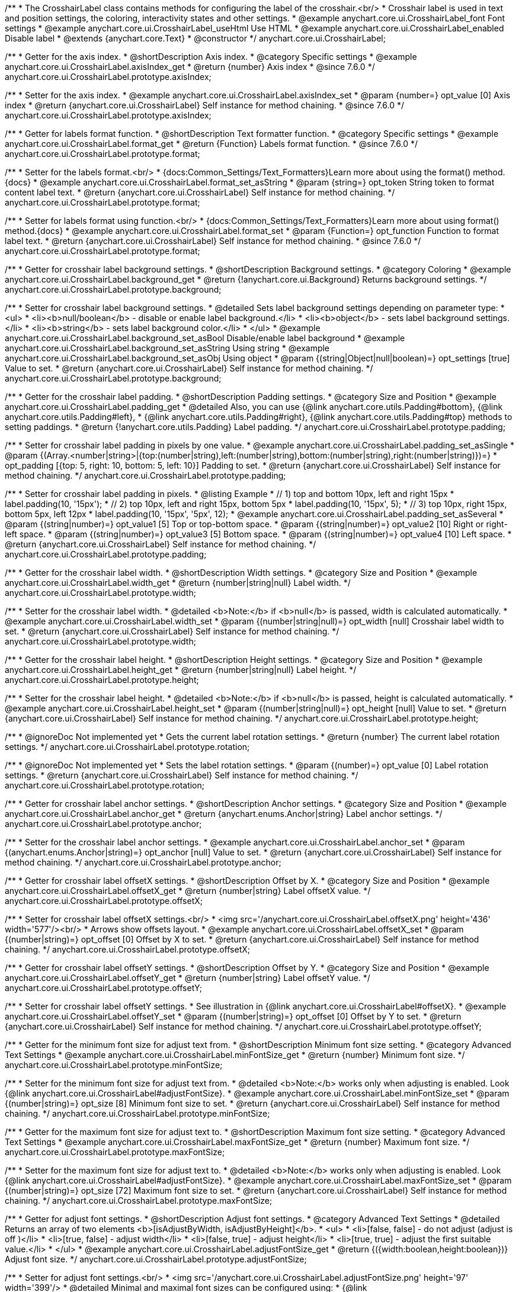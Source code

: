 /**
 * The CrosshairLabel class contains methods for configuring the label of the crosshair.<br/>
 * Crosshair label is used in text and position settings, the coloring, interactivity states and other settings.
 * @example anychart.core.ui.CrosshairLabel_font Font settings
 * @example anychart.core.ui.CrosshairLabel_useHtml Use HTML
 * @example anychart.core.ui.CrosshairLabel_enabled Disable label
 * @extends {anychart.core.Text}
 * @constructor
 */
anychart.core.ui.CrosshairLabel;


//----------------------------------------------------------------------------------------------------------------------
//
//  anychart.core.ui.CrosshairLabel.prototype.axisIndex
//
//----------------------------------------------------------------------------------------------------------------------

/**
 * Getter for the axis index.
 * @shortDescription Axis index.
 * @category Specific settings
 * @example anychart.core.ui.CrosshairLabel.axisIndex_get
 * @return {number} Axis index
 * @since 7.6.0
 */
anychart.core.ui.CrosshairLabel.prototype.axisIndex;

/**
 * Setter for the axis index.
 * @example anychart.core.ui.CrosshairLabel.axisIndex_set
 * @param {number=} opt_value [0] Axis index
 * @return {anychart.core.ui.CrosshairLabel} Self instance for method chaining.
 * @since 7.6.0
 */
anychart.core.ui.CrosshairLabel.prototype.axisIndex;


//----------------------------------------------------------------------------------------------------------------------
//
//  anychart.core.ui.CrosshairLabel.prototype.format
//
//----------------------------------------------------------------------------------------------------------------------

/**
 * Getter for labels format function.
 * @shortDescription Text formatter function.
 * @category Specific settings
 * @example anychart.core.ui.CrosshairLabel.format_get
 * @return {Function} Labels format function.
 * @since 7.6.0
 */
anychart.core.ui.CrosshairLabel.prototype.format;

/**
 * Setter for the labels format.<br/>
 * {docs:Common_Settings/Text_Formatters}Learn more about using the format() method.{docs}
 * @example anychart.core.ui.CrosshairLabel.format_set_asString
 * @param {string=} opt_token String token to format content label text.
 * @return {anychart.core.ui.CrosshairLabel} Self instance for method chaining.
 */
anychart.core.ui.CrosshairLabel.prototype.format;

/**
 * Setter for labels format using function.<br/>
 * {docs:Common_Settings/Text_Formatters}Learn more about using format() method.{docs}
 * @example anychart.core.ui.CrosshairLabel.format_set
 * @param {Function=} opt_function Function to format label text.
 * @return {anychart.core.ui.CrosshairLabel} Self instance for method chaining.
 * @since 7.6.0
 */
anychart.core.ui.CrosshairLabel.prototype.format;


//----------------------------------------------------------------------------------------------------------------------
//
//  anychart.core.ui.CrosshairLabel.prototype.background
//
//----------------------------------------------------------------------------------------------------------------------

/**
 * Getter for crosshair label background settings.
 * @shortDescription Background settings.
 * @category Coloring
 * @example anychart.core.ui.CrosshairLabel.background_get
 * @return {!anychart.core.ui.Background} Returns background settings.
 */
anychart.core.ui.CrosshairLabel.prototype.background;

/**
 * Setter for crosshair label background settings.
 * @detailed Sets label background settings depending on parameter type:
 * <ul>
 *   <li><b>null/boolean</b> - disable or enable label background.</li>
 *   <li><b>object</b> - sets label background settings.</li>
 *   <li><b>string</b> - sets label background color.</li>
 * </ul>
 * @example anychart.core.ui.CrosshairLabel.background_set_asBool Disable/enable label background
 * @example anychart.core.ui.CrosshairLabel.background_set_asString Using string
 * @example anychart.core.ui.CrosshairLabel.background_set_asObj Using object
 * @param {(string|Object|null|boolean)=} opt_settings [true] Value to set.
 * @return {anychart.core.ui.CrosshairLabel} Self instance for method chaining.
 */
anychart.core.ui.CrosshairLabel.prototype.background;


//----------------------------------------------------------------------------------------------------------------------
//
//  anychart.core.ui.CrosshairLabel.prototype.padding
//
//----------------------------------------------------------------------------------------------------------------------

/**
 * Getter for the crosshair label padding.
 * @shortDescription Padding settings.
 * @category Size and Position
 * @example anychart.core.ui.CrosshairLabel.padding_get
 * @detailed Also, you can use {@link anychart.core.utils.Padding#bottom}, {@link anychart.core.utils.Padding#left},
 * {@link anychart.core.utils.Padding#right}, {@link anychart.core.utils.Padding#top} methods to setting paddings.
 * @return {!anychart.core.utils.Padding} Label padding.
 */
anychart.core.ui.CrosshairLabel.prototype.padding;

/**
 * Setter for crosshair label padding in pixels by one value.
 * @example anychart.core.ui.CrosshairLabel.padding_set_asSingle
 * @param {(Array.<number|string>|{top:(number|string),left:(number|string),bottom:(number|string),right:(number|string)})=}
 * opt_padding [{top: 5, right: 10, bottom: 5, left: 10}] Padding to set.
 * @return {anychart.core.ui.CrosshairLabel} Self instance for method chaining.
 */
anychart.core.ui.CrosshairLabel.prototype.padding;

/**
 * Setter for crosshair label padding in pixels.
 * @listing Example
 * // 1) top and bottom 10px, left and right 15px
 * label.padding(10, '15px');
 * // 2) top 10px, left and right 15px, bottom 5px
 * label.padding(10, '15px', 5);
 * // 3) top 10px, right 15px, bottom 5px, left 12px
 * label.padding(10, '15px', '5px', 12);
 * @example anychart.core.ui.CrosshairLabel.padding_set_asSeveral
 * @param {(string|number)=} opt_value1 [5] Top or top-bottom space.
 * @param {(string|number)=} opt_value2 [10] Right or right-left space.
 * @param {(string|number)=} opt_value3 [5] Bottom space.
 * @param {(string|number)=} opt_value4 [10] Left space.
 * @return {anychart.core.ui.CrosshairLabel} Self instance for method chaining.
 */
anychart.core.ui.CrosshairLabel.prototype.padding;


//----------------------------------------------------------------------------------------------------------------------
//
//  anychart.core.ui.CrosshairLabel.prototype.width
//
//----------------------------------------------------------------------------------------------------------------------

/**
 * Getter for the crosshair label width.
 * @shortDescription Width settings.
 * @category Size and Position
 * @example anychart.core.ui.CrosshairLabel.width_get
 * @return {number|string|null} Label width.
 */
anychart.core.ui.CrosshairLabel.prototype.width;

/**
 * Setter for the crosshair label width.
 * @detailed <b>Note:</b> if <b>null</b> is passed, width is calculated automatically.
 * @example anychart.core.ui.CrosshairLabel.width_set
 * @param {(number|string|null)=} opt_width [null] Crosshair label width to set.
 * @return {anychart.core.ui.CrosshairLabel} Self instance for method chaining.
 */
anychart.core.ui.CrosshairLabel.prototype.width;


//----------------------------------------------------------------------------------------------------------------------
//
//  anychart.core.ui.CrosshairLabel.prototype.height
//
//----------------------------------------------------------------------------------------------------------------------

/**
 * Getter for the crosshair label height.
 * @shortDescription Height settings.
 * @category Size and Position
 * @example anychart.core.ui.CrosshairLabel.height_get
 * @return {number|string|null} Label height.
 */
anychart.core.ui.CrosshairLabel.prototype.height;

/**
 * Setter for the crosshair label height.
 * @detailed <b>Note:</b> if <b>null</b> is passed, height is calculated automatically.
 * @example anychart.core.ui.CrosshairLabel.height_set
 * @param {(number|string|null)=} opt_height [null] Value to set.
 * @return {anychart.core.ui.CrosshairLabel} Self instance for method chaining.
 */
anychart.core.ui.CrosshairLabel.prototype.height;


//----------------------------------------------------------------------------------------------------------------------
//
//  anychart.core.ui.CrosshairLabel.prototype.rotation
//
//----------------------------------------------------------------------------------------------------------------------

/**
 * @ignoreDoc Not implemented yet
 * Gets the current label rotation settings.
 * @return {number} The current label rotation settings.
 */
anychart.core.ui.CrosshairLabel.prototype.rotation;

/**
 * @ignoreDoc Not implemented yet
 * Sets the label rotation settings.
 * @param {(number)=} opt_value [0] Label rotation settings.
 * @return {anychart.core.ui.CrosshairLabel} Self instance for method chaining.
 */
anychart.core.ui.CrosshairLabel.prototype.rotation;


//----------------------------------------------------------------------------------------------------------------------
//
//  anychart.core.ui.CrosshairLabel.prototype.anchor
//
//----------------------------------------------------------------------------------------------------------------------

/**
 * Getter for crosshair label anchor settings.
 * @shortDescription Anchor settings.
 * @category Size and Position
 * @example anychart.core.ui.CrosshairLabel.anchor_get
 * @return {anychart.enums.Anchor|string} Label anchor settings.
 */
anychart.core.ui.CrosshairLabel.prototype.anchor;

/**
 * Setter for the crosshair label anchor settings.
 * @example anychart.core.ui.CrosshairLabel.anchor_set
 * @param {(anychart.enums.Anchor|string)=} opt_anchor [null] Value to set.
 * @return {anychart.core.ui.CrosshairLabel} Self instance for method chaining.
 */
anychart.core.ui.CrosshairLabel.prototype.anchor;


//----------------------------------------------------------------------------------------------------------------------
//
//  anychart.core.ui.CrosshairLabel.prototype.offsetX
//
//----------------------------------------------------------------------------------------------------------------------

/**
 * Getter for crosshair label offsetX settings.
 * @shortDescription Offset by X.
 * @category Size and Position
 * @example anychart.core.ui.CrosshairLabel.offsetX_get
 * @return {number|string} Label offsetX value.
 */
anychart.core.ui.CrosshairLabel.prototype.offsetX;

/**
 * Setter for crosshair label offsetX settings.<br/>
 * <img src='/anychart.core.ui.CrosshairLabel.offsetX.png' height='436' width='577'/><br/>
 * Arrows show offsets layout.
 * @example anychart.core.ui.CrosshairLabel.offsetX_set
 * @param {(number|string)=} opt_offset [0] Offset by X to set.
 * @return {anychart.core.ui.CrosshairLabel} Self instance for method chaining.
 */
anychart.core.ui.CrosshairLabel.prototype.offsetX;


//----------------------------------------------------------------------------------------------------------------------
//
//  anychart.core.ui.CrosshairLabel.prototype.offsetY;
//
//----------------------------------------------------------------------------------------------------------------------

/**
 * Getter for crosshair label offsetY settings.
 * @shortDescription Offset by Y.
 * @category Size and Position
 * @example anychart.core.ui.CrosshairLabel.offsetY_get
 * @return {number|string} Label offsetY value.
 */
anychart.core.ui.CrosshairLabel.prototype.offsetY;

/**
 * Setter for crosshair label offsetY settings.
 * See illustration in {@link anychart.core.ui.CrosshairLabel#offsetX}.
 * @example anychart.core.ui.CrosshairLabel.offsetY_set
 * @param {(number|string)=} opt_offset [0] Offset by Y to set.
 * @return {anychart.core.ui.CrosshairLabel} Self instance for method chaining.
 */
anychart.core.ui.CrosshairLabel.prototype.offsetY;


//----------------------------------------------------------------------------------------------------------------------
//
//  anychart.core.ui.CrosshairLabel.prototype.minFontSize
//
//----------------------------------------------------------------------------------------------------------------------

/**
 * Getter for the minimum font size for adjust text from.
 * @shortDescription Minimum font size setting.
 * @category Advanced Text Settings
 * @example anychart.core.ui.CrosshairLabel.minFontSize_get
 * @return {number} Minimum font size.
 */
anychart.core.ui.CrosshairLabel.prototype.minFontSize;

/**
 * Setter for the minimum font size for adjust text from.
 * @detailed <b>Note:</b> works only when adjusting is enabled. Look {@link anychart.core.ui.CrosshairLabel#adjustFontSize}.
 * @example anychart.core.ui.CrosshairLabel.minFontSize_set
 * @param {(number|string)=} opt_size [8] Minimum font size  to set.
 * @return {anychart.core.ui.CrosshairLabel} Self instance for method chaining.
 */
anychart.core.ui.CrosshairLabel.prototype.minFontSize;


//----------------------------------------------------------------------------------------------------------------------
//
//  anychart.core.ui.CrosshairLabel.prototype.maxFontSize
//
//----------------------------------------------------------------------------------------------------------------------
/**
 * Getter for the maximum font size for adjust text to.
 * @shortDescription Maximum font size setting.
 * @category Advanced Text Settings
 * @example anychart.core.ui.CrosshairLabel.maxFontSize_get
 * @return {number} Maximum font size.
 */
anychart.core.ui.CrosshairLabel.prototype.maxFontSize;

/**
 * Setter for the maximum font size for adjust text to.
 * @detailed <b>Note:</b> works only when adjusting is enabled. Look {@link anychart.core.ui.CrosshairLabel#adjustFontSize}.
 * @example anychart.core.ui.CrosshairLabel.maxFontSize_set
 * @param {(number|string)=} opt_size [72] Maximum font size to set.
 * @return {anychart.core.ui.CrosshairLabel} Self instance for method chaining.
 */
anychart.core.ui.CrosshairLabel.prototype.maxFontSize;


//----------------------------------------------------------------------------------------------------------------------
//
//  anychart.core.ui.CrosshairLabel.prototype.adjustFontSize
//
//----------------------------------------------------------------------------------------------------------------------

/**
 * Getter for adjust font settings.
 * @shortDescription Adjust font settings.
 * @category Advanced Text Settings
 * @detailed Returns an array of two elements <b>[isAdjustByWidth, isAdjustByHeight]</b>.
 *  <ul>
 *    <li>[false, false] - do not adjust (adjust is off )</li>
 *    <li>[true, false] - adjust width</li>
 *    <li>[false, true] - adjust height</li>
 *    <li>[true, true] - adjust the first suitable value.</li>
 * </ul>
 * @example anychart.core.ui.CrosshairLabel.adjustFontSize_get
 * @return {({width:boolean,height:boolean})} Adjust font size.
 */
anychart.core.ui.CrosshairLabel.prototype.adjustFontSize;

/**
 * Setter for adjust font settings.<br/>
 * <img src='/anychart.core.ui.CrosshairLabel.adjustFontSize.png' height='97' width='399'/>
 * @detailed Minimal and maximal font sizes can be configured using:
 * {@link anychart.core.ui.CrosshairLabel#minFontSize} and {@link anychart.core.ui.CrosshairLabel#maxFontSize}.<br/>
 * <b>Note:</b> Works only when {@link anychart.core.ui.CrosshairLabel#width} and {@link anychart.core.ui.CrosshairLabel#height} are set.<br/>
 * <b>Note: </b> {@link anychart.core.ui.CrosshairLabel#fontSize} does not work when adjusting is enabled.
 * @listing Example.
 * label.adjustFontSize(false);
 * // the same
 * label.adjustFontSize(false, false);
 * // the same
 * label.adjustFontSize([false, false]);
 * @example anychart.core.ui.CrosshairLabel.adjustFontSize_set
 * @param {({width: boolean, height: boolean}|Array.<boolean>|boolean)=} opt_bothOrByWidth [{width: false, height: false}]
 * If only one param is set, its value goes for another too.
 * @param {boolean=} opt_byHeight Is font needs to be adjusted by height.
 * @return {anychart.core.ui.CrosshairLabel} Self instance for method chaining.
 */
anychart.core.ui.CrosshairLabel.prototype.adjustFontSize;

/** @inheritDoc */
anychart.core.ui.CrosshairLabel.prototype.disablePointerEvents;

/** @inheritDoc */
anychart.core.ui.CrosshairLabel.prototype.textSettings;

/** @inheritDoc */
anychart.core.ui.CrosshairLabel.prototype.fontSize;

/** @inheritDoc */
anychart.core.ui.CrosshairLabel.prototype.fontFamily;

/** @inheritDoc */
anychart.core.ui.CrosshairLabel.prototype.fontColor;

/** @inheritDoc */
anychart.core.ui.CrosshairLabel.prototype.fontOpacity;

/** @inheritDoc */
anychart.core.ui.CrosshairLabel.prototype.fontDecoration;

/** @inheritDoc */
anychart.core.ui.CrosshairLabel.prototype.fontStyle;

/** @inheritDoc */
anychart.core.ui.CrosshairLabel.prototype.fontVariant;

/** @inheritDoc */
anychart.core.ui.CrosshairLabel.prototype.fontWeight;

/** @inheritDoc */
anychart.core.ui.CrosshairLabel.prototype.letterSpacing;

/** @inheritDoc */
anychart.core.ui.CrosshairLabel.prototype.textDirection;

/** @inheritDoc */
anychart.core.ui.CrosshairLabel.prototype.lineHeight;

/** @inheritDoc */
anychart.core.ui.CrosshairLabel.prototype.textIndent;

/** @inheritDoc */
anychart.core.ui.CrosshairLabel.prototype.vAlign;

/** @inheritDoc */
anychart.core.ui.CrosshairLabel.prototype.hAlign;

/** @inheritDoc */
anychart.core.ui.CrosshairLabel.prototype.wordBreak;

/** @inheritDoc */
anychart.core.ui.CrosshairLabel.prototype.wordWrap;

/** @inheritDoc */
anychart.core.ui.CrosshairLabel.prototype.textOverflow;

/** @inheritDoc */
anychart.core.ui.CrosshairLabel.prototype.selectable;

/** @inheritDoc */
anychart.core.ui.CrosshairLabel.prototype.useHtml;

/** @inheritDoc */
anychart.core.ui.CrosshairLabel.prototype.zIndex;

/** @inheritDoc */
anychart.core.ui.CrosshairLabel.prototype.enabled;

/** @inheritDoc */
anychart.core.ui.CrosshairLabel.prototype.print;

/** @inheritDoc */
anychart.core.ui.CrosshairLabel.prototype.listen;

/** @inheritDoc */
anychart.core.ui.CrosshairLabel.prototype.listenOnce;

/** @inheritDoc */
anychart.core.ui.CrosshairLabel.prototype.unlisten;

/** @inheritDoc */
anychart.core.ui.CrosshairLabel.prototype.unlistenByKey;

/** @inheritDoc */
anychart.core.ui.CrosshairLabel.prototype.removeAllListeners;

